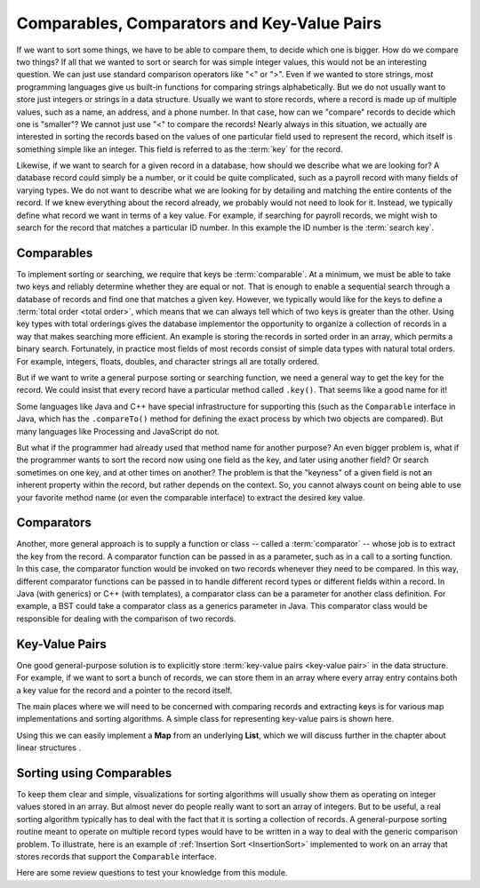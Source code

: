 .. raw:: html

   <script>ODSA.SETTINGS.MODULE_SECTIONS = ['comparables', 'comparators', 'key-value-pairs', 'sorting-using-comparables'];</script>

.. _Comparison:


.. raw:: html

   <script>ODSA.SETTINGS.DISP_MOD_COMP = true;ODSA.SETTINGS.MODULE_NAME = "Comparison";ODSA.SETTINGS.MODULE_LONG_NAME = "Comparables, Comparators and Key-Value Pairs";ODSA.SETTINGS.MODULE_CHAPTER = "Introduction"; ODSA.SETTINGS.BUILD_DATE = "2021-11-01 09:39:23"; ODSA.SETTINGS.BUILD_CMAP = true;JSAV_OPTIONS['lang']='en';JSAV_EXERCISE_OPTIONS['code']='pseudo';</script>


.. |--| unicode:: U+2013   .. en dash
.. |---| unicode:: U+2014  .. em dash, trimming surrounding whitespace
   :trim:


.. This file is part of the OpenDSA eTextbook project. See
.. http://opendsa.org for more details.
.. Copyright (c) 2012-2020 by the OpenDSA Project Contributors, and
.. distributed under an MIT open source license.

.. avmetadata::
   :author: Cliff Shaffer, Peter Ljunglöf
   :requires: relations
   :satisfies: comparison
   :topic: Sorting

.. index::
   pair: sorting; record comparison
   pair: searching; record comparison


Comparables, Comparators and Key-Value Pairs
=============================================

If we want to sort some things, we have to be able to compare them, to
decide which one is bigger.
How do we compare two things?
If all that we wanted to sort or search for was simple integer values,
this would not be an interesting question.
We can just use standard comparison operators like "<" or ">".
Even if we wanted to store strings, most programming languages give us
built-in functions for comparing strings alphabetically.
But we do not usually want to store just integers or strings in a data
structure.
Usually we want to store records, where a record is made up of
multiple values, such as a name, an address, and a phone number.
In that case, how can we "compare" records to decide which one is
"smaller"?
We cannot just use "<" to compare the records!
Nearly always in this situation, we actually are interested in sorting
the records based on the values of one particular field used to
represent the record,
which itself is something simple like an integer.
This field is referred to as the :term:`key` for the record.

.. index:: ! key

Likewise, if we want to search for a given record in a database, how
should we describe what we are looking for?
A database record could simply be a number, or it could be quite
complicated, such as a payroll record with many fields of varying
types.
We do not want to describe what we are looking for by detailing and
matching the entire contents of the record.
If we knew everything about the record already, we probably would not
need to look for it.
Instead, we typically define what record we want in terms of a
key value.
For example, if searching for payroll records, we might wish to
search for the record that matches a particular ID number.
In this example the ID number is the :term:`search key`.

.. index:: ! search key

.. index:: ! comparable

Comparables
-----------------

To implement sorting or searching, we require that keys be :term:`comparable`.
At a minimum, we must be able to take two keys and reliably determine
whether they are equal or not.
That is enough to enable a sequential search through a database of
records and find one that matches a given key.
However, we typically would like for the keys to define a
:term:`total order  <total order>`,
which means that we can always tell which of two keys is greater than
the other.
Using key types with total orderings gives the database
implementor the opportunity to organize a collection of records in
a way that makes searching more efficient.
An example is storing the records in sorted order in an array, which
permits a binary search.
Fortunately, in practice most fields of most records consist of
simple data types with natural total orders.
For example, integers, floats, doubles, and character strings all are
totally ordered.

But if we want to write a general purpose sorting or searching
function, we need a general way to get the key for the record.
We could insist that every record have a particular method called
``.key()``.
That seems like a good name for it!

Some languages like Java and C++ have special infrastructure for
supporting this (such as the ``Comparable`` interface in Java,
which has the ``.compareTo()`` method for defining the exact process
by which two objects are compared).
But many languages like Processing and JavaScript do not.

But what if the programmer had already used that method name for
another purpose?
An even bigger problem is, what if the programmer wants to sort the
record now using one field as the key, and later using another field?
Or search sometimes on one key, and at other times on another?
The problem is that the "keyness" of a given field is not an inherent
property within the record, but rather depends on the context.
So, you cannot always count on being able to use your favorite method
name (or even the comparable interface) to extract the desired key
value.

Comparators
-----------------

Another, more general approach is to supply a function or
class -- called a :term:`comparator` --
whose job is to extract the key from the record.
A comparator function can be passed in as a parameter, such as in a
call to a sorting function.
In this case, the comparator function would be invoked on two records
whenever they need to be compared.
In this way, different comparator functions can be passed in to handle
different record types or different fields within a record.
In Java (with generics) or C++ (with templates), a comparator class
can be a parameter for another class definition.
For example, a BST could take a comparator class as a generics
parameter in Java.
This comparator class would be responsible for dealing with the
comparison of two records.


Key-Value Pairs
---------------

One good general-purpose solution is to explicitly store
:term:`key-value pairs <key-value pair>` in the data structure.
For example, if we want to sort a bunch of records, we can store them
in an array where every array entry contains both a key value for the
record and a pointer to the record itself.

The main places where we will need to be concerned with comparing
records and extracting keys is for various map
implementations and sorting algorithms.
A simple class for representing key-value pairs is shown here.

.. codeinclude:: ChalmersGU/KVPair
   :tag: KVPair

Using this we can easily implement a **Map** from an underlying **List**,
which we will discuss further in the
chapter about linear structures .

Sorting using Comparables
--------------------------

To keep them clear and simple, visualizations for sorting algorithms
will usually show them as operating on integer values stored in an
array.
But almost never do people really want to sort an array of integers.
But to be useful, a real sorting algorithm typically has to
deal with the fact that it is sorting a collection of records.
A general-purpose sorting routine meant to operate on multiple record
types would have to be written in a way to deal with the generic
comparison problem.
To illustrate, here is an example of
:ref:`Insertion Sort  <InsertionSort>` implemented to
work on an array that stores records that support the ``Comparable``
interface.

.. codeinclude:: Sorting/Insertionsort
   :tag: Insertionsort

Here are some review questions to test your knowledge from this module.

.. avembed:: Exercises/Design/CompareSumm.html ka
   :module: Comparison
   :points: 1.0
   :required: True
   :threshold: 5
   :exer_opts: JXOP-debug=true&amp;JOP-lang=en&amp;JXOP-code=pseudo
   :long_name: Record Comparison Summary Exercise


